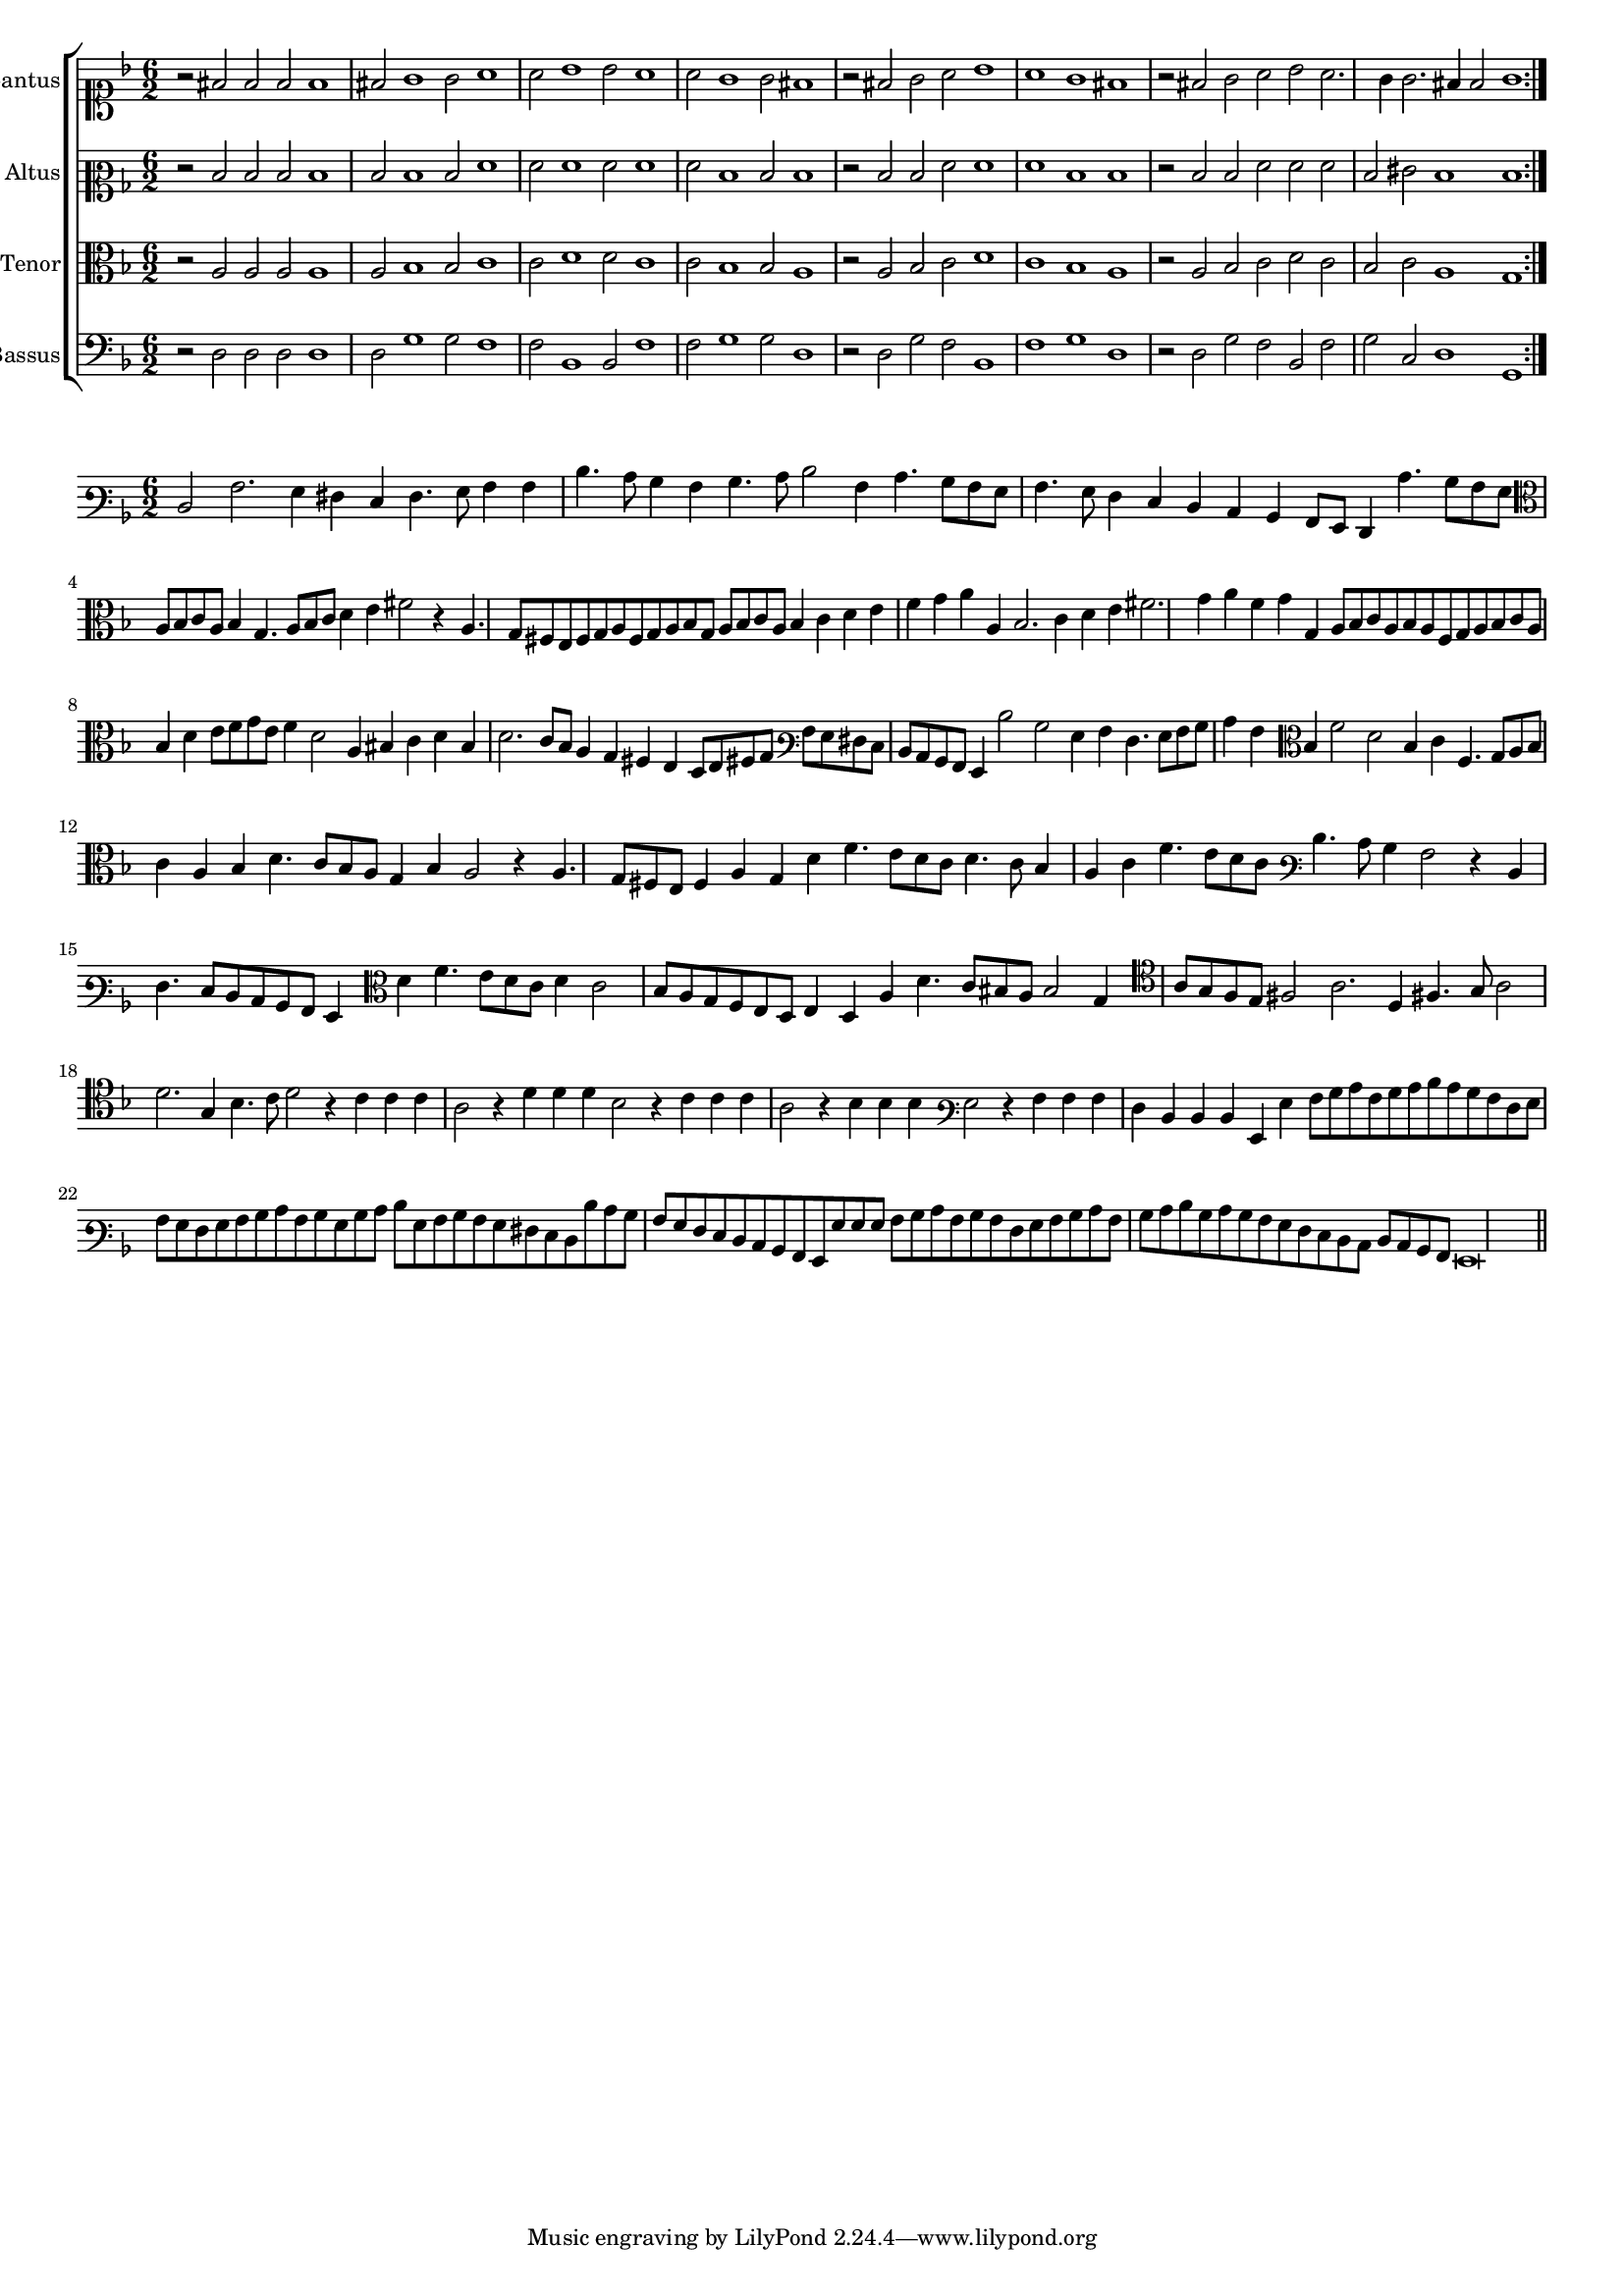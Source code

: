 \version "2.12.3"

#(set-global-staff-size 15)
\paper { indent = #0 }
\layout {
	\context {
		\Score
		\override SpacingSpanner #'uniform-stretching = ##t
	}
}

\new ChoirStaff <<
	\new Staff = "cantus" <<
		\set Staff.instrumentName = #"Cantus"
		\new Voice = "cantus" {
			\relative c' {
				\key f \major
				\time 6/2
				\clef soprano
				\repeat volta 2 {r2 fis2 fis fis fis1 fis2 g1 g2 a1 a2 bes1 bes2 a1 a2 g1 g2 fis1
								 r2 fis2 g a bes1 a g fis r2 fis g a bes a2. g4 g2. fis4 fis2 g1}
			}
		}
	>>
	\new Staff = "altus" <<
		\set Staff.instrumentName = #"Altus"
		\new Voice = "altus" {
			\relative c' {
				\key f \major
				\time 6/2
				\clef mezzosoprano
				\repeat volta 2 {r2 d d d d1 d2 d1 d2 f1 f2 f1 f2 f1 f2 d1 d2 d1
								 r2 d d f f1 f d d r2 d d f f f d eis d1 d}
			}
		}
	>>
	\new Staff = "tenor" <<
		\set Staff.instrumentName = #"Tenor"
			\new Voice = "tenor" {
			\relative c' {
				\key f \major
				\time 6/2
				\clef alto
				\repeat volta 2 {r2 a a a a1 a2 bes1 bes2 c1 c2 d1 d2 c1 c2 bes1 bes2 a1
								 r2 a bes c d1 c bes a r2 a bes c d c bes c a1 g}
			}
		}
	>>
	\new Staff = "bassus" <<
		\set Staff.instrumentName = #"Bassus"
		\new Voice = "bassus" {
			\relative c {
				\key f \major
				\time 6/2
				\clef bass
				\repeat volta 2 {r2 d d d d1 d2 g1 g2 f1 f2 bes,1 bes2 f'1 f2 g1 g2 d1
								 r2 d g f bes,1 f' g d r2 d g f bes, f' g c, d1 g,}
			}
		}
	>>
>>

<<
\new Staff \with {
	%\remove "Time_signature_engraver"
}
\relative c {
	\time 6/2
	\key f \major
	\clef varbaritone
	d2 a'2. g4 fis e fis4. g8 a4 a d4. c8 bes4 a bes4. c8 d2 a4 c4. bes8 a g a4. g8 f4 e d c bes a8 g f4 c''4. bes8 a g
	\clef alto
	a8 bes c a bes4 g4. a8 bes c d4 e fis2 r4 a,4. g8 fis e fis g a fis g a bes g a bes c a bes4 c d e f g a a,
	bes2. c4 d e fis2. g4 a f g g, a8 bes c a bes a f g a bes c a bes4 d e8 f g e f4 d2 a4 bis c d bis d2. c8 bes
	a4 g fis e d8 [e fis! g] \clef varbaritone a [g fis e] d c bes a g4 d''2 bes g4 a f4. g8 a bes c4 a \clef alto bes f'2 d bes4
	c4 f,4. g8 a bes c4 a bes d4. c8 bes a g4 bes a2 r4 a4. g8 fis e fis4 a g d' f4. e8 d c d4. c8 bes4 a c f4. e8 d c
	\clef varbaritone
	d4. c8 bes4 a2 r4 d,4 f4. e8 d c bes a g4 \clef alto d'' f4. e8 d c d4 c2 bes8 a g f e d e4 d a' d4. c8 bis a bis2 g4
	\clef tenor
	a8 g f e fis2 a2. d,4 fis!4. g8 a2 d2. g,4 bes4. c8 d2 r4 c c c a2 r4 d d d bes2 r4 c c c a2 r4 bes bes bes
	\clef varbaritone
	g2 r4 a a a f d d d g, g' a8 bes c a bes c d c bes a f g a g f g a bes c a bes g bes c d g, a bes
	a g fis e d d' c bes a g f e d c bes a g g' g g a bes c a bes a f g a bes c a bes c d bes c bes
	a g f e d c d c bes a g\breve
	\bar"||"
}
>>

